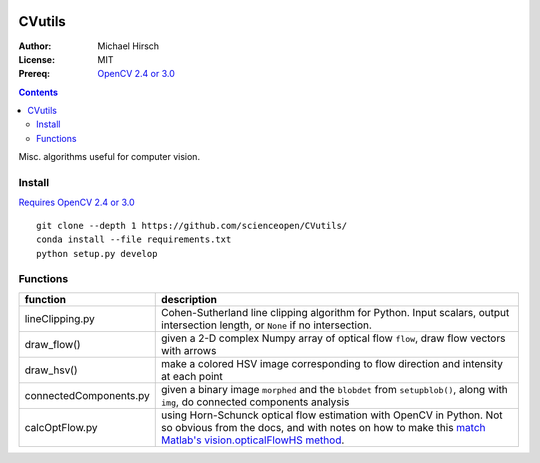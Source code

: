 .. image:: https://travis-ci.org/scienceopen/CVutils.svg?branch=master
    :target: https://travis-ci.org/scienceopen/CVutils

.. image:: https://landscape.io/github/scienceopen/CVutils/master/landscape.svg?style=flat
   :target: https://landscape.io/github/scienceopen/CVutils/master
   :alt: Code Health

.. image:: https://coveralls.io/repos/scienceopen/CVutils/badge.svg?branch=master&service=github 
  :target: https://coveralls.io/github/scienceopen/CVutils?branch=master 

.. image:: https://codeclimate.com/github/scienceopen/CVutils/badges/gpa.svg
  :target: https://codeclimate.com/github/scienceopen/CVutils
  :alt: Code Climate

========
CVutils
========

:Author: Michael Hirsch
:License: MIT
:Prereq: `OpenCV 2.4 or 3.0 <https://scivision.co/category/opencv/>`_

.. contents::

Misc. algorithms useful for computer vision.

Install
=======

`Requires OpenCV 2.4 or 3.0 <https://scivision.co/category/opencv/>`_

::
   
   git clone --depth 1 https://github.com/scienceopen/CVutils/
   conda install --file requirements.txt
   python setup.py develop


Functions
=========

========================= ======================
function                  description
========================= ======================
lineClipping.py            Cohen-Sutherland line clipping algorithm for Python. Input scalars, output intersection length, or ``None`` if no intersection.

draw_flow()                given a 2-D complex Numpy array of optical flow ``flow``, draw flow vectors with arrows
draw_hsv()                 make a colored HSV image corresponding to flow direction and intensity at each point
  
connectedComponents.py     given a binary image ``morphed`` and the ``blobdet`` from ``setupblob()``, along with ``img``, do connected components analysis

calcOptFlow.py             using Horn-Schunck optical flow estimation with OpenCV in Python. Not so obvious from the docs, and with notes on how to make this `match Matlab's vision.opticalFlowHS method <https://scivision.co/opencv-cv-calcopticalflowhs-horn-schunck-smoothness-lambda-parameter/>`_.
========================= ======================
